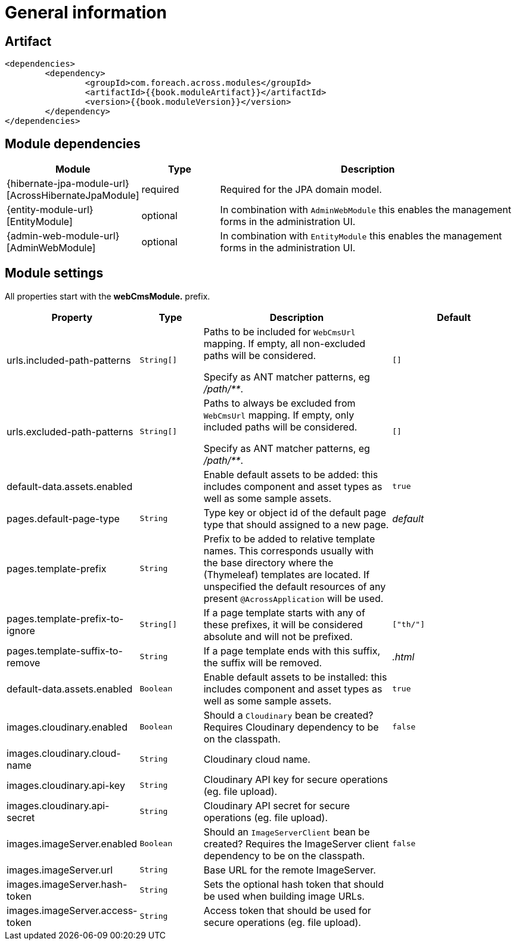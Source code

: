 = General information

[[artifact]]
== Artifact

[source,xml,indent=0]
----
	<dependencies>
		<dependency>
			<groupId>com.foreach.across.modules</groupId>
			<artifactId>{{book.moduleArtifact}}</artifactId>
			<version>{{book.moduleVersion}}</version>
		</dependency>
	</dependencies>
----

[[module-dependencies]]
== Module dependencies

[options="header",cols="1,1,4"]
|===
|Module |Type |Description

|{hibernate-jpa-module-url}[AcrossHibernateJpaModule]
|required
|Required for the JPA domain model.

|{entity-module-url}[EntityModule]
|optional
|In combination with `AdminWebModule` this enables the management forms in the administration UI.

|{admin-web-module-url}[AdminWebModule]
|optional
|In combination with `EntityModule` this enables the management forms in the administration UI.

|===

[[module-settings]]
== Module settings

All properties start with the *webCmsModule.* prefix.

[options="header",cols="2,1,3,2"]
|===
|Property |Type |Description |Default

|urls.included-path-patterns
|`String[]`
|Paths to be included for `WebCmsUrl` mapping.
If empty, all non-excluded paths will be considered.

Specify as ANT matcher patterns, eg _/path/**_.
|`[]`

|urls.excluded-path-patterns
|`String[]`
| Paths to always be excluded from `WebCmsUrl` mapping.
If empty, only included paths will be considered.

Specify as ANT matcher patterns, eg _/path/**_.
|`[]`

|default-data.assets.enabled
|
|Enable default assets to be added: this includes component and asset types as well as some sample assets.
|`true`

|pages.default-page-type
|`String`
|Type key or object id of the default page type that should assigned to a new page.
|_default_

|pages.template-prefix
|`String`
|Prefix to be added to relative template names.
This corresponds usually with the base directory where the (Thymeleaf) templates are located.
If unspecified the default resources of any present `@AcrossApplication` will be used.
|

|pages.template-prefix-to-ignore
|`String[]`
|If a page template starts with any of these prefixes, it will be considered absolute and will not be prefixed.
|`["th/"]`

|pages.template-suffix-to-remove
|`String`
|If a page template ends with this suffix, the suffix will be removed.
|_.html_

|default-data.assets.enabled
|`Boolean`
|Enable default assets to be installed: this includes component and asset types as well as some sample assets.
|`true`

|images.cloudinary.enabled
|`Boolean`
|Should a `Cloudinary` bean be created? Requires Cloudinary dependency to be on the classpath.
|`false`

|images.cloudinary.cloud-name
|`String`
|Cloudinary cloud name.
|

|images.cloudinary.api-key
|`String`
|Cloudinary API key for secure operations (eg. file upload).
|

|images.cloudinary.api-secret
|`String`
|Cloudinary API secret for secure operations (eg. file upload).
|

|images.imageServer.enabled
|`Boolean`
|Should an `ImageServerClient` bean be created?  Requires the ImageServer client dependency to be on the classpath.
|`false`

|images.imageServer.url
|`String`
|Base URL for the remote ImageServer.
|

|images.imageServer.hash-token
|`String`
|Sets the optional hash token that should be used when building image URLs.
|

|images.imageServer.access-token
|`String`
| Access token that should be used for secure operations (eg. file upload).
|
    
|===
